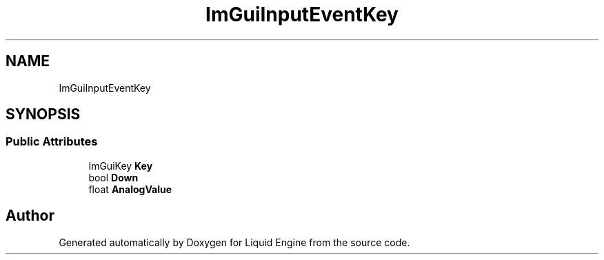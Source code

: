.TH "ImGuiInputEventKey" 3 "Wed Apr 3 2024" "Liquid Engine" \" -*- nroff -*-
.ad l
.nh
.SH NAME
ImGuiInputEventKey
.SH SYNOPSIS
.br
.PP
.SS "Public Attributes"

.in +1c
.ti -1c
.RI "ImGuiKey \fBKey\fP"
.br
.ti -1c
.RI "bool \fBDown\fP"
.br
.ti -1c
.RI "float \fBAnalogValue\fP"
.br
.in -1c

.SH "Author"
.PP 
Generated automatically by Doxygen for Liquid Engine from the source code\&.

